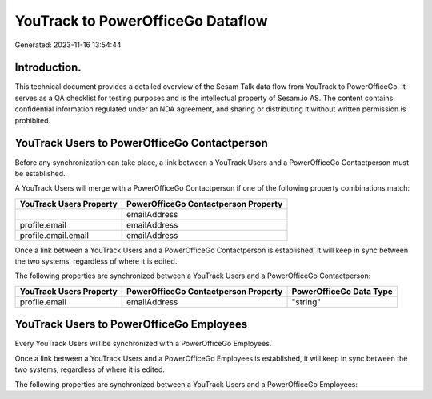 ==================================
YouTrack to PowerOfficeGo Dataflow
==================================

Generated: 2023-11-16 13:54:44

Introduction.
------------

This technical document provides a detailed overview of the Sesam Talk data flow from YouTrack to PowerOfficeGo. It serves as a QA checklist for testing purposes and is the intellectual property of Sesam.io AS. The content contains confidential information regulated under an NDA agreement, and sharing or distributing it without written permission is prohibited.

YouTrack Users to PowerOfficeGo Contactperson
---------------------------------------------
Before any synchronization can take place, a link between a YouTrack Users and a PowerOfficeGo Contactperson must be established.

A YouTrack Users will merge with a PowerOfficeGo Contactperson if one of the following property combinations match:

.. list-table::
   :header-rows: 1

   * - YouTrack Users Property
     - PowerOfficeGo Contactperson Property
   * - 
     - emailAddress
   * - profile.email
     - emailAddress
   * - profile.email.email
     - emailAddress

Once a link between a YouTrack Users and a PowerOfficeGo Contactperson is established, it will keep in sync between the two systems, regardless of where it is edited.

The following properties are synchronized between a YouTrack Users and a PowerOfficeGo Contactperson:

.. list-table::
   :header-rows: 1

   * - YouTrack Users Property
     - PowerOfficeGo Contactperson Property
     - PowerOfficeGo Data Type
   * - profile.email
     - emailAddress
     - "string"


YouTrack Users to PowerOfficeGo Employees
-----------------------------------------
Every YouTrack Users will be synchronized with a PowerOfficeGo Employees.

Once a link between a YouTrack Users and a PowerOfficeGo Employees is established, it will keep in sync between the two systems, regardless of where it is edited.

The following properties are synchronized between a YouTrack Users and a PowerOfficeGo Employees:

.. list-table::
   :header-rows: 1

   * - YouTrack Users Property
     - PowerOfficeGo Employees Property
     - PowerOfficeGo Data Type

